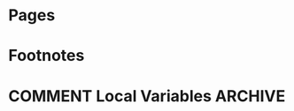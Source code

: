 #+STARTUP: content indent logdone

#+HUGO_BASE_DIR: ../
#+HUGO_AUTO_SET_LASTMOD: t

* Pages
:PROPERTIES:
:EXPORT_hugo_custom_front_matter:
:EXPORT_HUGO_MENU: :menu main
:EXPORT_HUGO_WEIGHT: auto
:EXPORT_HUGO_SECTION: pages
:END:

* Footnotes
* COMMENT Local Variables                                           :ARCHIVE:
# Local Variables:
# org-hugo-auto-export-on-save: t
# End:
